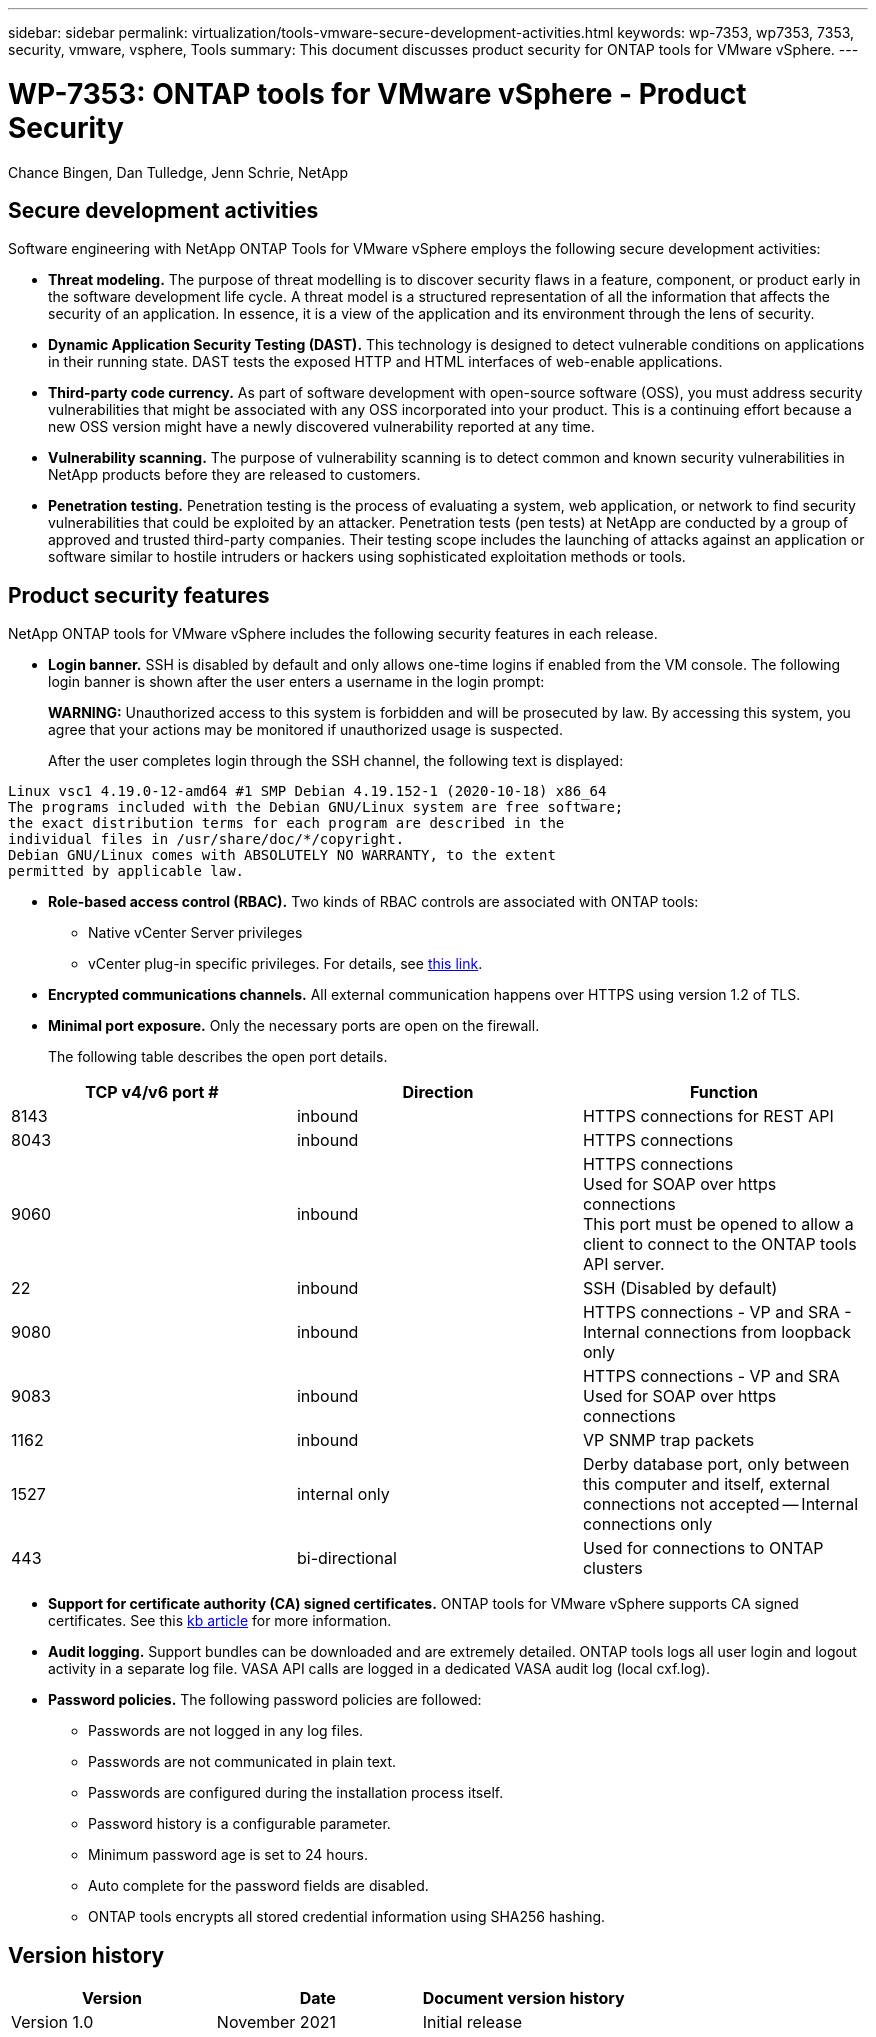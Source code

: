 ---
sidebar: sidebar
permalink: virtualization/tools-vmware-secure-development-activities.html
keywords: wp-7353, wp7353, 7353, security, vmware, vsphere, Tools
summary: This document discusses product security for ONTAP tools for VMware vSphere.
---

= WP-7353: ONTAP tools for VMware vSphere - Product Security
:hardbreaks:
:nofooter:
:icons: font
:linkattrs:
:imagesdir: ./../media/

//
// This file was created with NDAC Version 2.0 (August 17, 2020)
//
// 2021-11-18 11:53:05.966614
//

Chance Bingen, Dan Tulledge, Jenn Schrie, NetApp

[.lead]
== Secure development activities

Software engineering with NetApp ONTAP Tools for VMware vSphere employs the following secure development activities:

* *Threat modeling.* The purpose of threat modelling is to discover security flaws in a feature, component, or product early in the software development life cycle. A threat model is a structured representation of all the information that affects the security of an application. In essence, it is a view of the application and its environment through the lens of security.
* *Dynamic Application Security Testing (DAST).* This technology is designed to detect vulnerable conditions on applications in their running state. DAST tests the exposed HTTP and HTML interfaces of web-enable applications.
* *Third-party code currency.* As part of software development with open-source software (OSS), you must address security vulnerabilities that might be associated with any OSS incorporated into your product. This is a continuing effort because a new OSS version might have a newly discovered vulnerability reported at any time.
* *Vulnerability scanning.* The purpose of vulnerability scanning is to detect common and known security vulnerabilities in NetApp products before they are released to customers.
* *Penetration testing.* Penetration testing is the process of evaluating a system, web application, or network to find security vulnerabilities that could be exploited by an attacker. Penetration tests (pen tests) at NetApp are conducted by a group of approved and trusted third-party companies. Their testing scope includes the launching of attacks against an application or software similar to hostile intruders or hackers using sophisticated exploitation methods or tools.

== Product security features

NetApp ONTAP tools for VMware vSphere includes the following security features in each release.

* *Login banner.* SSH is disabled by default and only allows one-time logins if enabled from the VM console. The following login banner is shown after the user enters a username in the login prompt:
+
*WARNING:* Unauthorized access to this system is forbidden and will be prosecuted by law. By accessing this system, you agree that your actions may be monitored if unauthorized usage is suspected.
+
After the user completes login through the SSH channel,  the following text is displayed:

....
Linux vsc1 4.19.0-12-amd64 #1 SMP Debian 4.19.152-1 (2020-10-18) x86_64
The programs included with the Debian GNU/Linux system are free software;
the exact distribution terms for each program are described in the
individual files in /usr/share/doc/*/copyright.
Debian GNU/Linux comes with ABSOLUTELY NO WARRANTY, to the extent
permitted by applicable law.
....

* *Role-based access control (RBAC).* Two kinds of RBAC controls are associated with ONTAP tools:
** Native vCenter Server privileges
** vCenter plug-in specific privileges. For details, see https://docs.netapp.com/vapp-98/topic/com.netapp.doc.vsc-dsg/GUID-4DCAD72F-34C9-4345-A7AB-A118F4DB9D4D.html[this link^].
* *Encrypted communications channels.* All external communication happens over HTTPS using version 1.2 of TLS.
* *Minimal port exposure.* Only the necessary ports are open on the firewall.
+
The following table describes the open port details.

|===
|TCP v4/v6 port #|Direction |Function

|8143
|inbound
|HTTPS connections for REST API
|8043
|inbound
|HTTPS connections
|9060
|inbound
|HTTPS connections
Used for SOAP over https connections
This port must be opened to allow a client to connect to the ONTAP tools API server.
|22
|inbound
|SSH (Disabled by default)
|9080
|inbound
|HTTPS connections - VP and SRA - Internal connections from loopback only
|9083
|inbound
|HTTPS connections - VP and SRA
Used for SOAP over https connections
|1162
|inbound
|VP SNMP trap packets
|1527
|internal only
|Derby database port, only between this computer and itself, external connections not accepted -- Internal connections only
|443
|bi-directional
|Used for connections to ONTAP clusters
|===

* *Support for certificate authority (CA) signed certificates.* ONTAP tools for VMware vSphere supports CA signed certificates. See this https://kb.netapp.com/Advice_and_Troubleshooting/Data_Storage_Software/VSC_and_VASA_Provider/Virtual_Storage_Console%3A_Implementing_CA_signed_certificates[kb article^] for more information.
* *Audit logging.* Support bundles can be downloaded and are extremely detailed. ONTAP tools logs all user login and logout activity in a separate log file. VASA API calls are logged in a dedicated VASA audit log (local cxf.log).
* *Password policies.* The following password policies are followed:
** Passwords are not logged in any log files.
** Passwords are not communicated in plain text.
** Passwords are configured during the installation process itself.
** Password history is a configurable parameter.
** Minimum password age is set to 24 hours.
** Auto complete for the password fields are disabled.
** ONTAP tools encrypts all stored credential information using SHA256 hashing.

== Version history

|===
|Version |Date |Document version history

|Version 1.0
|November 2021
|Initial release
|===
